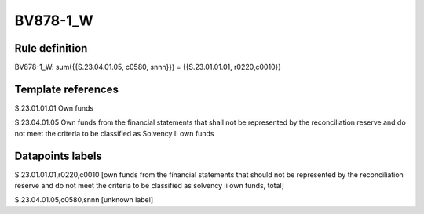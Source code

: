 =========
BV878-1_W
=========

Rule definition
---------------

BV878-1_W: sum({{S.23.04.01.05, c0580, snnn}}) = {{S.23.01.01.01, r0220,c0010}}


Template references
-------------------

S.23.01.01.01 Own funds

S.23.04.01.05 Own funds from the financial statements that shall not be represented by the reconciliation reserve and do not meet the criteria to be classified as Solvency II own funds


Datapoints labels
-----------------

S.23.01.01.01,r0220,c0010 [own funds from the financial statements that should not be represented by the reconciliation reserve and do not meet the criteria to be classified as solvency ii own funds, total]

S.23.04.01.05,c0580,snnn [unknown label]


